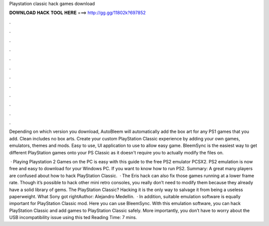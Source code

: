 Playstation classic hack games download



𝐃𝐎𝐖𝐍𝐋𝐎𝐀𝐃 𝐇𝐀𝐂𝐊 𝐓𝐎𝐎𝐋 𝐇𝐄𝐑𝐄 ===> http://gg.gg/11802k?697852



.



.



.



.



.



.



.



.



.



.



.



.

Depending on which version you download, AutoBleem will automatically add the box art for any PS1 games that you add. Clean includes no box arts. Create your custom PlayStation Classic experience by adding your own games, emulators, themes and mods. Easy to use, UI application to use to allow easy game. BleemSync is the easiest way to get different PlayStation games onto your PS Classic as it doesn't require you to actually modify the files on.

 · Playing Playstation 2 Games on the PC is easy with this guide to the free PS2 emulator PCSX2. PS2 emulation is now free and easy to download for your Windows PC. If you want to know how to run PS2. Summary: A great many players are confused about how to hack PlayStation Classic.  · The Eris hack can also fix those games running at a lower frame rate. Though it’s possible to hack other mini retro consoles, you really don’t need to modify them because they already have a solid library of gems. The PlayStation Classic? Hacking it is the only way to salvage it from being a useless paperweight. What Sony got rightAuthor: Alejandro Medellin.  · In addition, suitable emulation software is equally important for PlayStation Classic mod. Here you can use BleemSync. With this emulation software, you can hack PlayStation Classic and add games to PlayStation Classic safely. More importantly, you don’t have to worry about the USB incompatibility issue using this ted Reading Time: 7 mins.
